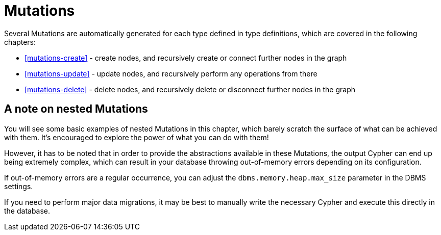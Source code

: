[[mutations]]
= Mutations

Several Mutations are automatically generated for each type defined in type definitions, which are covered in the following chapters:

- <<mutations-create>> - create nodes, and recursively create or connect further nodes in the graph
- <<mutations-update>> - update nodes, and recursively perform any operations from there
- <<mutations-delete>> - delete nodes, and recursively delete or disconnect further nodes in the graph

== A note on nested Mutations

You will see some basic examples of nested Mutations in this chapter, which barely scratch the surface of what can be achieved with them. It's encouraged to explore the power of what you can do with them!

However, it has to be noted that in order to provide the abstractions available in these Mutations, the output Cypher can end up being extremely complex, which can result in your database throwing out-of-memory errors depending on its configuration.

If out-of-memory errors are a regular occurrence, you can adjust the `dbms.memory.heap.max_size` parameter in the DBMS settings.

If you need to perform major data migrations, it may be best to manually write the necessary Cypher and execute this directly in the database.
